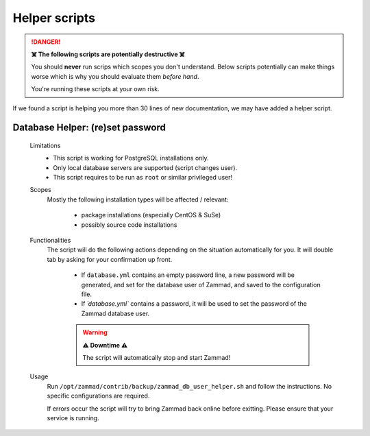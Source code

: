 Helper scripts
**************

.. danger:: **☠️ The following scripts are potentially destructive ☠️**

   You should **never** run scrips which scopes you don't understand.
   Below scripts potentially can make things worse which is why you should
   evaluate them *before hand*.

   You're running these scripts at your own risk.

If we found a script is helping you more than 30 lines of new documentation,
we may have added a helper script.

.. _reset_db_password:

Database Helper: (re)set password
---------------------------------

   Limitations
      * This script is working for PostgreSQL installations only.
      * Only local database servers are supported (script changes user).
      * This script requires to be run as ``root`` or similar privileged user!

   Scopes
      Mostly the following installation types will be affected / relevant:

         * package installations (especially CentOS & SuSe)
         * possibly source code installations

   Functionalities
      The script will do the following actions depending on the situation
      automatically for you. It will double tab by asking for your confirmation
      up front.

         * If ``database.yml`` contains an empty password line, a new password
           will be generated, and set for the database user of Zammad, and
           saved to the configuration file.
         * If `´database.yml`` contains a password, it will be used to set
           the password of the Zammad database user.

         .. warning:: **⚠️ Downtime ⚠️**

            The script will automatically stop and start Zammad!

   Usage
      Run ``/opt/zammad/contrib/backup/zammad_db_user_helper.sh`` and follow
      the instructions. No specific configurations are required.

      If errors occur the script will try to bring Zammad back online before
      exitting. Please ensure that your service is running.
